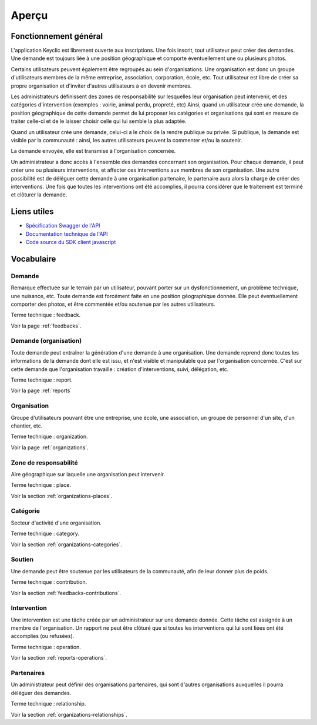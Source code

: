 .. _overview:

Aperçu
======

Fonctionnement général
----------------------

L'application Keyclic est librement ouverte aux inscriptions. Une fois inscrit, tout utilisateur peut créer des demandes. Une demande est toujours liée à une position géographique et comporte éventuellement une ou plusieurs photos.

Certains utilisateurs peuvent également être regroupés au sein d'organisations. Une organisation est donc un groupe d'utilisateurs membres de la même entreprise, association, corporation, école, etc. Tout utilisateur est libre de créer sa propre organisation et d'inviter d'autres utilisateurs à en devenir membres.

Les administrateurs définissent des zones de responsabilité sur lesquelles leur organisation peut intervenir, et des catégories d'intervention (exemples : voirie, animal perdu, propreté, etc) Ainsi, quand un utilisateur crée une demande, la position géographique de cette demande permet de lui proposer les catégories et organisations qui sont en mesure de traiter celle-ci et de le laisser choisir celle qui lui semble la plus adaptée.

Quand un utilisateur crée une demande, celui-ci a le choix de la rendre publique ou privée. Si publique, la demande est visible par la communauté : ainsi, les autres utilisateurs peuvent la commenter et/ou la soutenir.

La demande envoyée, elle est transmise à l'organisation concernée.

Un administrateur a donc accès à l'ensemble des demandes concernant son organisation. Pour chaque demande, il peut créer une ou plusieurs interventions, et affecter ces interventions aux membres de son organisation. Une autre possibilité est de déléguer cette demande à une organisation partenaire, le partenaire aura alors la charge de créer des interventions. Une fois que toutes les interventions ont été accomplies, il pourra considérer que le traitement est terminé et clôturer la demande.

Liens utiles
------------

- `Spécification Swagger de l'API <https://api.keyclic.com/swagger.json>`_
- `Documentation technique de l'API <https://app.swaggerhub.com/apis/Keyclic/keyclic/>`_
- `Code source du SDK client javascript <https://github.com/Keyclic/app-sdk>`_

Vocabulaire
-----------

Demande
~~~~~~~~~~~

Remarque effectuée sur le terrain par un utilisateur, pouvant porter sur un dysfonctionnement, un problème technique, une nuisance, etc. Toute demande est forcément faite en une position géographique donnée. Elle peut éventuellement comporter des photos, et être commentée et/ou soutenue par les autres utilisateurs.

Terme technique : feedback.

Voir la page :ref:`feedbacks`.

Demande (organisation)
~~~~~~~

Toute demande peut entraîner la génération d'une demande à une organisation. Une demande reprend donc toutes les informations de la demande dont elle est issu, et n'est visible et manipulable que par l'organisation concernée. C'est sur cette demande que l'organisation travaille : création d'interventions, suivi, délégation, etc.

Terme technique : report.

Voir la page :ref:`reports`

Organisation
~~~~~~~~~~~~

Groupe d'utilisateurs pouvant être une entreprise, une école, une association, un groupe de personnel d'un site, d'un chantier, etc.

Terme technique : organization.

Voir la page :ref:`organizations`.

Zone de responsabilité
~~~~~~~~~~~~~~~~~~~~~~

Aire géographique sur laquelle une organisation peut intervenir.

Terme technique : place.

Voir la section :ref:`organizations-places`.

Catégorie
~~~~~~~~~

Secteur d'activité d'une organisation.

Terme technique : category.

Voir la section :ref:`organizations-categories`.


Soutien
~~~~~~~

Une demande peut être soutenue par les utilisateurs de la communauté, afin de leur donner plus de poids.

Terme technique : contribution.

Voir la section :ref:`feedbacks-contributions`.

Intervention
~~~~~~~~~

Une intervention est une tâche créée par un administrateur sur une demande donnée. Cette tâche est assignée à un membre de l'organisation. Un rapport ne peut être clôturé que si toutes les interventions qui lui sont liées ont été accomplies (ou refusées).

Terme technique : operation.

Voir la section :ref:`reports-operations`.

Partenaires
~~~~~~~~~~~

Un administrateur peut définir des organisations partenaires, qui sont d'autres organisations auxquelles il pourra déléguer des demandes.

Terme technique : relationship.

Voir la section :ref:`organizations-relationships`.
